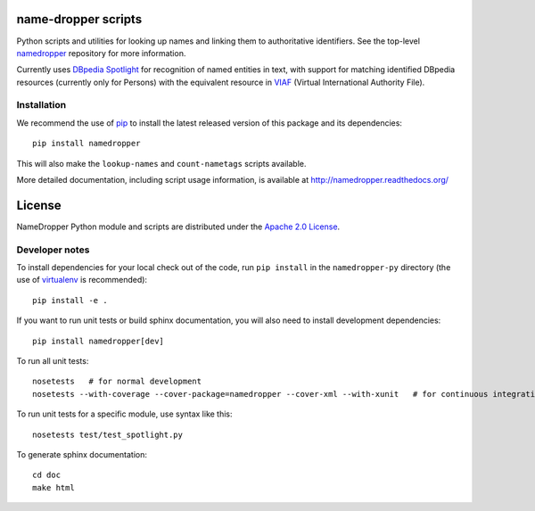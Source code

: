 name-dropper scripts
====================

.. image:: https://travis-ci.org/emory-libraries-disc/namedropper-py.png?branch=develop
  :alt: current build status for namedropper-py
  :target: https://travis-ci.org/emory-libraries-disc/namedropper-py

Python scripts and utilities for looking up names and linking them to
authoritative identifiers.  See the top-level `namedropper`_ repository
for more information.

.. _namedropper: https://github.com/emory-libraries-disc/name-dropper

Currently uses `DBpedia Spotlight`_ for recognition of named entities in text,
with support for matching identified DBpedia resources (currently only for
Persons) with the equivalent resource in `VIAF`_ (Virtual International
Authority File).

.. _DBpedia Spotlight: http://spotlight.dbpedia.org/
.. _VIAf: http://viaf.org

Installation
------------

We recommend the use of `pip <http://www.pip-installer.org/en/latest/index.html>`_
to install the latest released version of this package and its dependencies::

    pip install namedropper

This will also make the ``lookup-names`` and ``count-nametags`` scripts available.

More detailed documentation, including script usage information, is available
at http://namedropper.readthedocs.org/


License
=======
NameDropper Python module and scripts are distributed under the
`Apache 2.0 License <http://www.apache.org/licenses/LICENSE-2.0>`_.


Developer notes
---------------

To install dependencies for your local check out of the code, run ``pip install``
in the ``namedropper-py`` directory (the use of `virtualenv`_ is recommended)::

    pip install -e .

.. _virtualenv: http://www.virtualenv.org/en/latest/

If you want to run unit tests or build sphinx documentation, you will also
need to install development dependencies::

    pip install namedropper[dev]

To run all unit tests::

    nosetests   # for normal development
    nosetests --with-coverage --cover-package=namedropper --cover-xml --with-xunit   # for continuous integration

To run unit tests for a specific module, use syntax like this::

    nosetests test/test_spotlight.py


To generate sphinx documentation::

    cd doc
    make html

